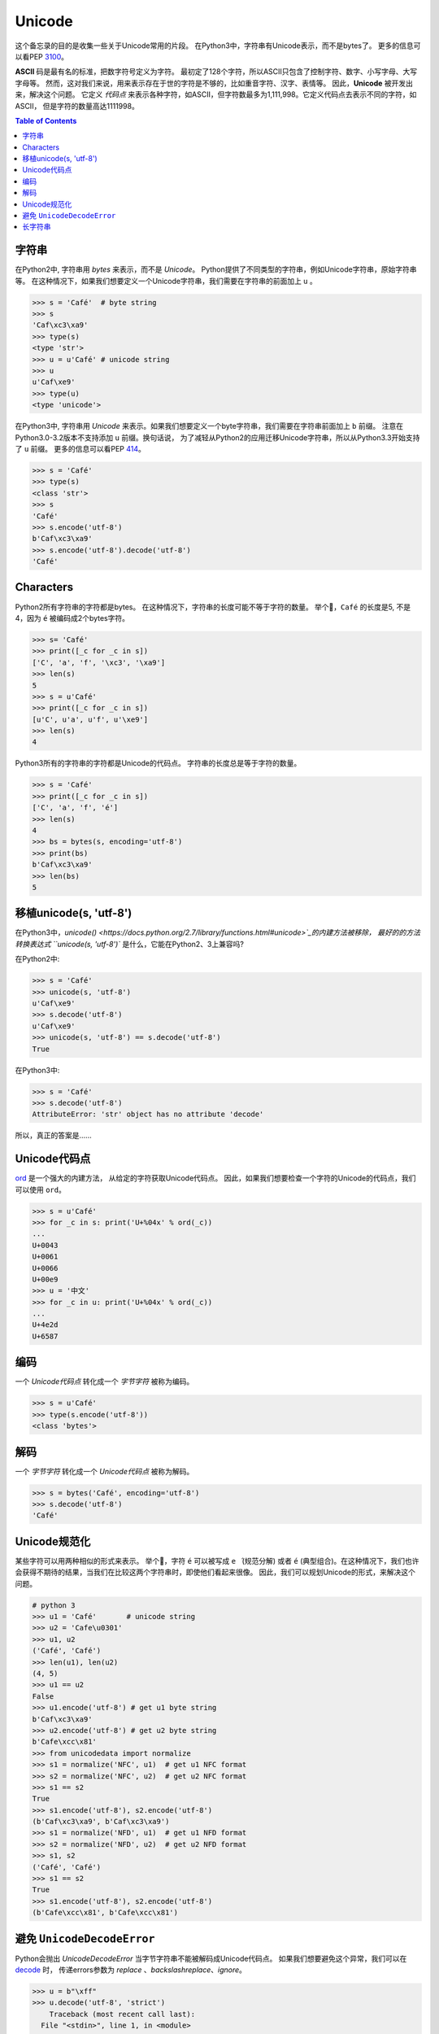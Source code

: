 .. meta::
    :description lang=en: Collect useful snippets of unicode
    :keywords: Python, Python3, Python Unicode, Python Unicode Cheat Sheet

=======
Unicode
=======

这个备忘录的目的是收集一些关于Unicode常用的片段。
在Python3中，字符串有Unicode表示，而不是bytes了。
更多的信息可以看PEP `3100 <https://www.python.org/dev/peps/pep-3100>`_。

**ASCII** 码是最有名的标准，把数字符号定义为字符。
最初定了128个字符，所以ASCII只包含了控制字符、数字、小写字母、大写字母等。
然而，这对我们来说，用来表示存在于世的字符是不够的，比如重音字符、汉字、表情等。
因此，**Unicode** 被开发出来，解决这个问题。
它定义 *代码点* 来表示各种字符，如ASCII，但字符数最多为1,111,998。它定义代码点去表示不同的字符，如ASCII，
但是字符的数量高达1111998。

.. contents:: Table of Contents
    :backlinks: none

字符串
------

在Python2中, 字符串用 *bytes* 来表示，而不是 *Unicode*。
Python提供了不同类型的字符串，例如Unicode字符串，原始字符串等。
在这种情况下，如果我们想要定义一个Unicode字符串，我们需要在字符串的前面加上 ``u`` 。

.. code-block:: python

    >>> s = 'Café'  # byte string
    >>> s
    'Caf\xc3\xa9'
    >>> type(s)
    <type 'str'>
    >>> u = u'Café' # unicode string
    >>> u
    u'Caf\xe9'
    >>> type(u)
    <type 'unicode'>

在Python3中, 字符串用 *Unicode* 来表示。如果我们想要定义一个byte字符串，我们需要在字符串前面加上 ``b`` 前缀。
注意在Python3.0-3.2版本不支持添加 ``u`` 前缀。换句话说，
为了减轻从Python2的应用迁移Unicode字符串，所以从Python3.3开始支持了 ``u`` 前缀。
更多的信息可以看PEP `414 <https://www.python.org/dev/peps/pep-0414>`_。

.. code-block:: python

    >>> s = 'Café'
    >>> type(s)
    <class 'str'>
    >>> s
    'Café'
    >>> s.encode('utf-8')
    b'Caf\xc3\xa9'
    >>> s.encode('utf-8').decode('utf-8')
    'Café'

Characters
----------

Python2所有字符串的字符都是bytes。 在这种情况下，字符串的长度可能不等于字符的数量。
举个🌰，``Café`` 的长度是5, 不是4，因为 ``é`` 被编码成2个bytes字符。

.. code-block:: python

    >>> s= 'Café'
    >>> print([_c for _c in s])
    ['C', 'a', 'f', '\xc3', '\xa9']
    >>> len(s)
    5
    >>> s = u'Café'
    >>> print([_c for _c in s])
    [u'C', u'a', u'f', u'\xe9']
    >>> len(s)
    4

Python3所有的字符串的字符都是Unicode的代码点。
字符串的长度总是等于字符的数量。

.. code-block:: python

    >>> s = 'Café'
    >>> print([_c for _c in s])
    ['C', 'a', 'f', 'é']
    >>> len(s)
    4
    >>> bs = bytes(s, encoding='utf-8')
    >>> print(bs)
    b'Caf\xc3\xa9'
    >>> len(bs)
    5

移植unicode(s, 'utf-8')
---------------------------

在Python3中，`unicode() <https://docs.python.org/2.7/library/functions.html#unicode>`_的内建方法被移除，
最好的的方法转换表达式 ``unicode(s, 'utf-8')`` 是什么，它能在Python2、3上兼容吗?

在Python2中:

.. code-block:: python

    >>> s = 'Café'
    >>> unicode(s, 'utf-8')
    u'Caf\xe9'
    >>> s.decode('utf-8')
    u'Caf\xe9'
    >>> unicode(s, 'utf-8') == s.decode('utf-8')
    True

在Python3中:

.. code-block:: python

    >>> s = 'Café'
    >>> s.decode('utf-8')
    AttributeError: 'str' object has no attribute 'decode'

所以，真正的答案是......

Unicode代码点
------------------

`ord <https://docs.python.org/3/library/functions.html#ord>`_ 是一个强大的内建方法，
从给定的字符获取Unicode代码点。
因此，如果我们想要检查一个字符的Unicode的代码点，我们可以使用 ``ord``。

.. code-block:: python

    >>> s = u'Café'
    >>> for _c in s: print('U+%04x' % ord(_c))
    ...
    U+0043
    U+0061
    U+0066
    U+00e9
    >>> u = '中文'
    >>> for _c in u: print('U+%04x' % ord(_c))
    ...
    U+4e2d
    U+6587


编码
--------

一个 *Unicode代码点* 转化成一个 *字节字符* 被称为编码。

.. code-block:: python

    >>> s = u'Café'
    >>> type(s.encode('utf-8'))
    <class 'bytes'>

解码
---------

一个 *字节字符* 转化成一个 *Unicode代码点*  被称为解码。

.. code-block:: python

    >>> s = bytes('Café', encoding='utf-8')
    >>> s.decode('utf-8')
    'Café'

Unicode规范化
---------------------

某些字符可以用两种相似的形式来表示。
举个🌰，字符 ``é`` 可以被写成 ``e ́`` (规范分解) 或者 ``é``
(典型组合)。在这种情况下，我们也许会获得不期待的结果，当我们在比较这两个字符串时，即使他们看起来很像。
因此，我们可以规划Unicode的形式，来解决这个问题。

.. code-block:: python

    # python 3
    >>> u1 = 'Café'       # unicode string
    >>> u2 = 'Cafe\u0301'
    >>> u1, u2
    ('Café', 'Café')
    >>> len(u1), len(u2)
    (4, 5)
    >>> u1 == u2
    False
    >>> u1.encode('utf-8') # get u1 byte string
    b'Caf\xc3\xa9'
    >>> u2.encode('utf-8') # get u2 byte string
    b'Cafe\xcc\x81'
    >>> from unicodedata import normalize
    >>> s1 = normalize('NFC', u1)  # get u1 NFC format
    >>> s2 = normalize('NFC', u2)  # get u2 NFC format
    >>> s1 == s2
    True
    >>> s1.encode('utf-8'), s2.encode('utf-8')
    (b'Caf\xc3\xa9', b'Caf\xc3\xa9')
    >>> s1 = normalize('NFD', u1)  # get u1 NFD format
    >>> s2 = normalize('NFD', u2)  # get u2 NFD format
    >>> s1, s2
    ('Café', 'Café')
    >>> s1 == s2
    True
    >>> s1.encode('utf-8'), s2.encode('utf-8')
    (b'Cafe\xcc\x81', b'Cafe\xcc\x81')


避免 ``UnicodeDecodeError``
---------------------------------

Python会抛出 `UnicodeDecodeError` 当字节字符串不能被解码成Unicode代码点。
如果我们想要避免这个异常，我们可以在 `decode <https://docs.python.org/3/library/stdtypes.html#bytes.decode>`_ 时，
传递errors参数为 *replace* 、*backslashreplace*、*ignore*。

.. code-block:: python

    >>> u = b"\xff"
    >>> u.decode('utf-8', 'strict')
        Traceback (most recent call last):
      File "<stdin>", line 1, in <module>
    UnicodeDecodeError: 'utf-8' codec can't decode byte 0xff in position 0: invalid start byte
    >>> # use U+FFFD, REPLACEMENT CHARACTER
    >>> u.decode('utf-8', "replace")
    '\ufffd'
    >>> # inserts a \xNN escape sequence
    >>> u.decode('utf-8', "backslashreplace")
    '\\xff'
    >>> # 在结果中去除这个字符
    >>> u.decode('utf-8', "ignore")
    ''

长字符串
-----------

下面的代码片段展示了在Python中几种常见的定义多行字符串的方法。

.. code-block:: python

    # 原始长字符串
    s = 'This is a very very very long python string'

    # 单引号和一个反斜杠
    s = "This is a very very very " \
        "long python string"

    # 使用括号
    s = (
        "This is a very very very "
        "long python string"
    )

    # 使用 ``+``
    s = (
        "This is a very very very " +
        "long python string"
    )

    # 使用三引号和一个反斜杠
    s = '''This is a very very very \
    long python string'''
